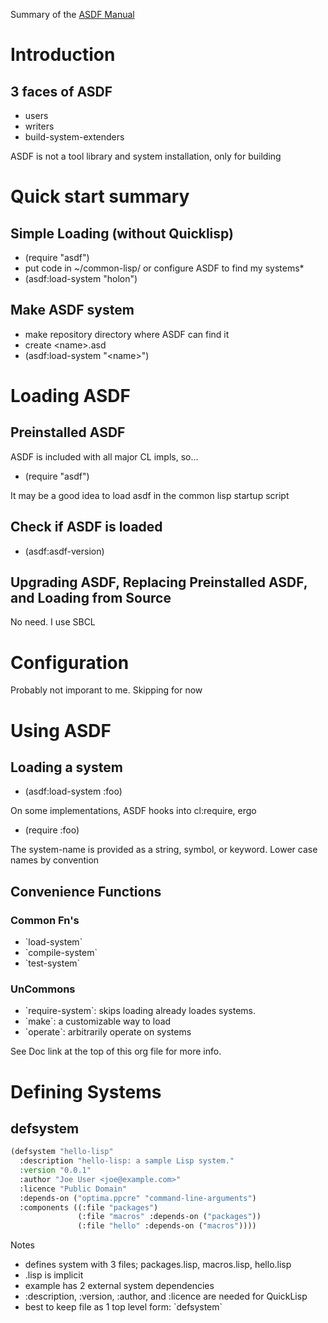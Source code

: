 Summary of the [[https://orgmode.org/manual/External-links.htmlASDF][ASDF Manual]]

* Introduction

** 3 faces of ASDF
- users
- writers
- build-system-extenders
    
ASDF is not a tool library and system installation, only for building

* Quick start summary

** Simple Loading (without Quicklisp)
- (require "asdf")
- put code in ~/common-lisp/ or configure ASDF to find my systems*
- (asdf:load-system "holon")

** Make ASDF system
- make repository directory where ASDF can find it
- create <name>.asd
- (asdf:load-system "<name>")


* Loading ASDF
** Preinstalled ASDF
 ASDF is included with all major CL impls, so...

- (require "asdf")

It may be a good idea to load asdf in the common lisp startup script

** Check if ASDF is loaded
- (asdf:asdf-version)
  
** Upgrading ASDF, Replacing Preinstalled ASDF, and Loading from Source
No need. I use SBCL


* Configuration
  Probably not imporant to me. Skipping for now
  
* Using ASDF
** Loading a system
- (asdf:load-system :foo)

On some implementations, ASDF hooks into cl:require, ergo
- (require :foo)

The system-name is provided as a string, symbol, or keyword.
Lower case names by convention

** Convenience Functions  
*** Common Fn's
- `load-system`
- `compile-system`
- `test-system`
*** UnCommons
- `require-system`: skips loading already loades systems.
- `make`: a customizable way to load
- `operate`: arbitrarily operate on systems
  
See Doc link at the top of this org file for more info.

* Defining Systems
** defsystem

#+NAME: hello-lisp.asd
#+BEGIN_SRC lisp
(defsystem "hello-lisp"
  :description "hello-lisp: a sample Lisp system."
  :version "0.0.1"
  :author "Joe User <joe@example.com>"
  :licence "Public Domain"
  :depends-on ("optima.ppcre" "command-line-arguments")
  :components ((:file "packages")
               (:file "macros" :depends-on ("packages"))
               (:file "hello" :depends-on ("macros"))))
#+END_SRC

Notes
- defines system with 3 files; packages.lisp, macros.lisp, hello.lisp
- .lisp is implicit
- example has 2 external system dependencies
- :description, :version, :author, and :licence are needed for QuickLisp
- best to keep file as 1 top level form: `defsystem`
  


